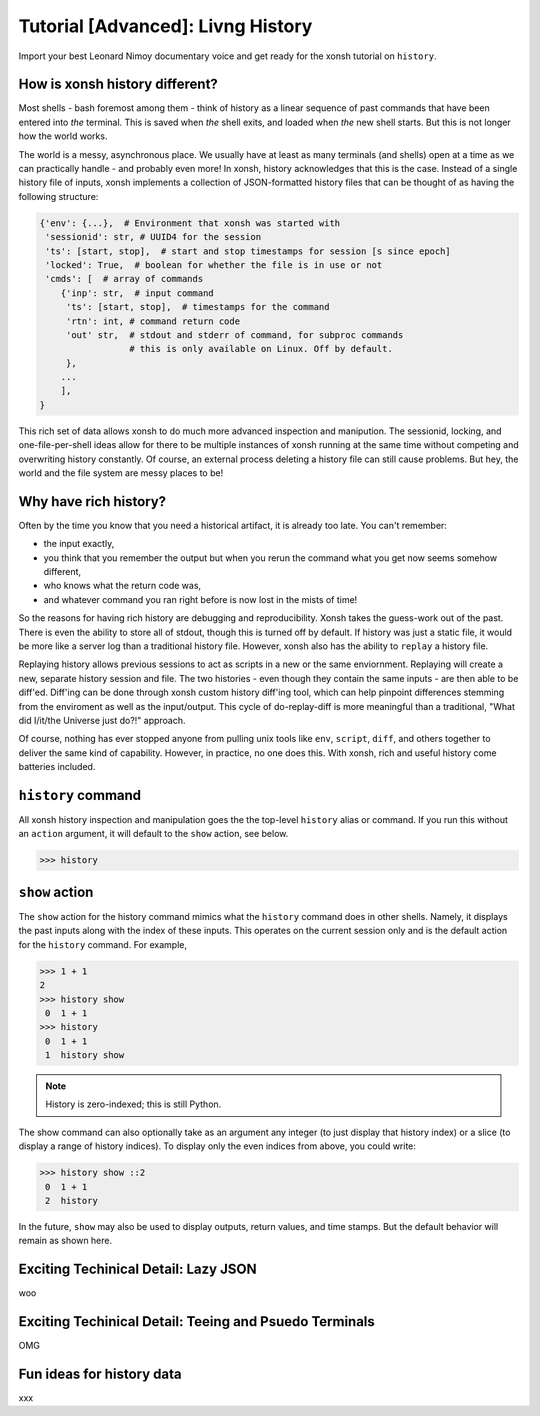 .. _tutorial_hist:

**********************************
Tutorial [Advanced]: Livng History
**********************************
Import your best Leonard Nimoy documentary voice and get ready for the xonsh tutorial 
on ``history``.

How is xonsh history different?
================================
Most shells - bash foremost among them - think of history as a linear sequence of 
past commands that have been entered into *the* terminal. This is saved when *the*
shell exits, and loaded when *the* new shell starts. But this is not longer
how the world works.

The world is a messy, asynchronous place. We usually have at least as many terminals 
(and shells) open at a time as we can practically handle - and probably even more!
In xonsh, history acknowledges that this is the case. Instead of a single history 
file of inputs, xonsh implements a collection of JSON-formatted history files that
can be thought of as having the following structure:

.. code-block:: python

    {'env': {...},  # Environment that xonsh was started with
     'sessionid': str, # UUID4 for the session
     'ts': [start, stop],  # start and stop timestamps for session [s since epoch]
     'locked': True,  # boolean for whether the file is in use or not
     'cmds': [  # array of commands
        {'inp': str,  # input command
         'ts': [start, stop],  # timestamps for the command
         'rtn': int, # command return code
         'out' str,  # stdout and stderr of command, for subproc commands 
                     # this is only available on Linux. Off by default.
         }, 
        ...
        ],
    }

This rich set of data allows xonsh to do much more advanced inspection and manipution.
The sessionid, locking, and one-file-per-shell ideas allow for there to be multiple
instances of xonsh running at the same time without competing and overwriting 
history constantly. Of course, an external process deleting a history file can still 
cause problems. But hey, the world and the file system are messy places to be!


Why have rich history?
=======================
Often by the time you know that you need a historical artifact, it is already too
late. You can't remember: 

* the input exactly, 
* you think that you remember the output but when you rerun the command what you get 
  now seems somehow different, 
* who knows what the return code was, 
* and whatever command you ran right before is now lost in the mists of time!

So the reasons for having rich history are debugging and reproducibility. Xonsh takes the
guess-work out of the past. There is even the ability to store all of stdout, though this 
is turned off by default.
If history was just a static file, it would be more like a server log than a traditional
history file.  However, xonsh also has the ability to ``replay`` a history file. 

Replaying history allows previous sessions to act as scripts in a new or the same enviornment.
Replaying will create a new, separate history session and file. The two histories - even though
they contain the same inputs - are then able to be diff'ed. Diff'ing can be done through 
xonsh custom history diff'ing tool, which can help pinpoint differences stemming from the 
enviroment as well as the input/output.  This cycle of do-replay-diff is more meaningful than
a traditional, "What did I/it/the Universe just do?!" approach.

Of course, nothing has ever stopped anyone from pulling unix tools like ``env``, ``script``, 
``diff``, and others together to deliver the same kind of capability. However, in practice, 
no one does this. With xonsh, rich and useful history come batteries included.

``history`` command
====================
All xonsh history inspection and manipulation goes the the top-level ``history`` alias or 
command.  If you run this without an ``action`` argument, it will default to the ``show``
action, see below.

.. code-block:: xonshcon

    >>> history


``show`` action
================
The ``show`` action for the history command mimics what the ``history`` command does
in other shells.  Namely, it displays the past inputs along with the index of these 
inputs. This operates on the current session only and is the default action for 
the ``history`` command. For example,

.. code-block:: xonshcon

    >>> 1 + 1
    2
    >>> history show
     0  1 + 1
    >>> history 
     0  1 + 1
     1  history show


.. note:: History is zero-indexed; this is still Python.

The show command can also optionally take as an argument any integer (to just display
that history index) or a slice (to display a range of history indices). To display 
only the even indices from above, you could write:

.. code-block:: xonshcon

    >>> history show ::2
     0  1 + 1
     2  history 

In the future, ``show`` may also be used to display outputs, return values, and time stamps.
But the default behavior will remain as shown here.

Exciting Techinical Detail: Lazy JSON
=====================================
woo

Exciting Techinical Detail: Teeing and Psuedo Terminals
========================================================
OMG

Fun ideas for history data
==========================
xxx
